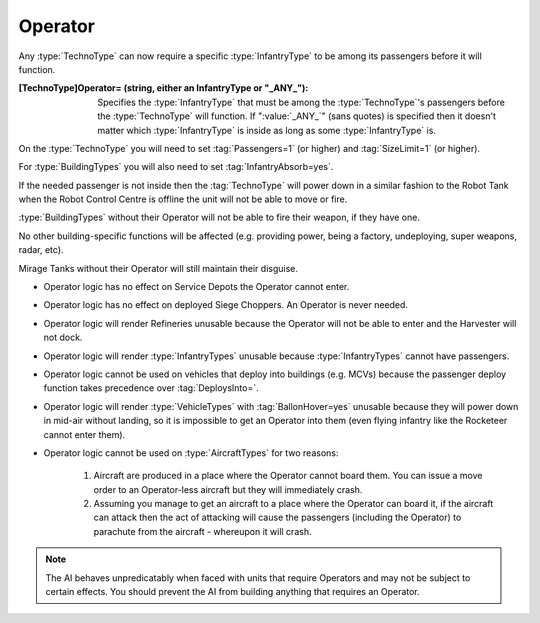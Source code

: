 Operator
~~~~~~~~

Any :type:`TechnoType` can now require a specific :type:`InfantryType` to be
among its passengers before it will function.

:[TechnoType]Operator= (string, either an InfantryType or "_ANY_"): Specifies
  the :type:`InfantryType` that must be among the :type:`TechnoType`'s
  passengers before the :type:`TechnoType` will function. If ":value:`_ANY_`"
  (sans quotes) is specified then it doesn't matter which :type:`InfantryType`
  is inside as long as some :type:`InfantryType` is.


On the :type:`TechnoType` you will need to set :tag:`Passengers=1` (or higher)
and :tag:`SizeLimit=1` (or higher).

For :type:`BuildingTypes` you will also need to set :tag:`InfantryAbsorb=yes`.

If the needed passenger is not inside then the :tag:`TechnoType` will power down
in a similar fashion to the Robot Tank when the Robot Control Centre is offline
the unit will not be able to move or fire.

:type:`BuildingTypes` without their Operator will not be able to fire their
weapon, if they have one.

No other building-specific functions will be affected (e.g. providing power,
being a factory, undeploying, super weapons, radar, etc).

Mirage Tanks without their Operator will still maintain their disguise.


+ Operator logic has no effect on Service Depots the Operator cannot
  enter.
+ Operator logic has no effect on deployed Siege Choppers. An Operator is never
  needed.
+ Operator logic will render Refineries unusable because the Operator will not
  be able to enter and the Harvester will not dock.
+ Operator logic will render :type:`InfantryTypes` unusable because
  :type:`InfantryTypes` cannot have passengers.
+ Operator logic cannot be used on vehicles that deploy into buildings
  (e.g. MCVs) because the passenger deploy function takes precedence
  over :tag:`DeploysInto=`.
+ Operator logic will render :type:`VehicleTypes` with :tag:`BallonHover=yes`
  unusable because they will power down in mid-air without landing, so it is
  impossible to get an Operator into them (even flying infantry like the
  Rocketeer cannot enter them).
+ Operator logic cannot be used on :type:`AircraftTypes` for two reasons:

    #. Aircraft are produced in a place where the Operator cannot board them.
       You can issue a move order to an Operator-less aircraft but they will
       immediately crash.
    #. Assuming you manage to get an aircraft to a place where the Operator can
       board it, if the aircraft can attack then the act of attacking will cause
       the passengers (including the Operator) to parachute from the aircraft -
       whereupon it will crash.

.. note:: The AI behaves unpredicatably when faced with units that require
  Operators and may not be subject to certain effects. You should prevent the
  AI from building anything that requires an Operator.

.. index:: Operators; Vehicles and buildings can be made to require an operator (driver)
  before they will function.

.. versionadded:: 0.1
